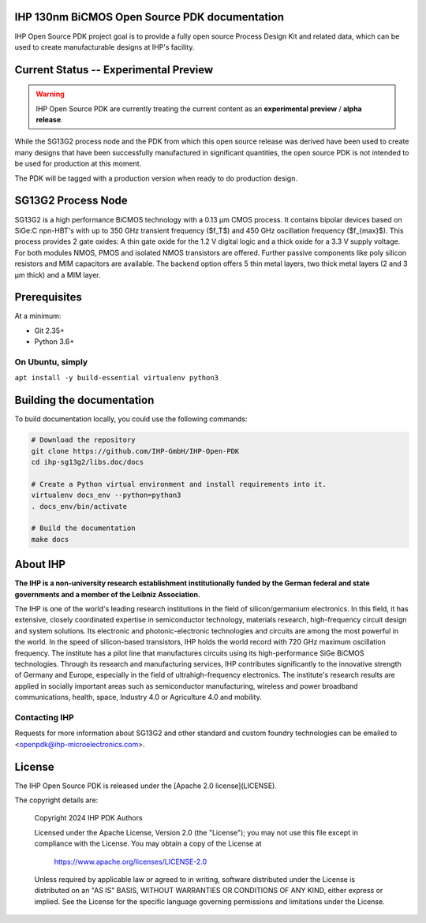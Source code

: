 IHP 130nm BiCMOS Open Source PDK documentation
==============================================

.. image:: https://img.shields.io/github/license/IHP-GmbH/IHP-Open-PDK
   :alt: GitHub license - Apache 2.0
   :target: https://github.com/IHP-GmbH/IHP-Open-PDK


IHP Open Source PDK project goal is to provide a fully open source Process Design Kit and related data, which can be used to create manufacturable designs at IHP's facility.

.. The IHP 130nm BiCMOS documentation can be found at <>.

.. image:: docs/_static/IHP_logo.png
   :align: center
   :alt: IHP Logo Image.
   :target: https://github.com/IHP-GmbH/IHP-Open-PDK/
   :width: 70%


.. |current-status| replace:: **Experimental Preview**

Current Status -- |current-status|
==================================

.. current_status_text

.. warning::
   IHP Open Source PDK are currently treating the current content as an **experimental preview** / **alpha release**.

While the SG13G2 process node and the PDK from which this open source release was derived have been 
used to create many designs that have been successfully manufactured in significant quantities, 
the open source PDK is not intended to be used for production at this moment.

The PDK will be tagged with a production version when ready to do production design.

SG13G2 Process Node
=====================

SG13G2 is a high performance BiCMOS technology with a 0.13 μm CMOS process. It contains bipolar
devices based on SiGe:C npn-HBT's with up to 350 GHz transient frequency ($f_T$) and 450 GHz oscillation
frequency ($f_{max}$). This process provides 2 gate oxides: A thin gate oxide for the 1.2 V digital logic and a thick
oxide for a 3.3 V supply voltage. For both modules NMOS, PMOS and isolated NMOS transistors are
offered. Further passive components like poly silicon resistors and MIM capacitors are available. The
backend option offers 5 thin metal layers, two thick metal layers (2 and 3 μm thick) and a MIM layer.

Prerequisites
=============

At a minimum:

-  Git 2.35+
-  Python 3.6+

On Ubuntu, simply
------------------

``apt install -y build-essential virtualenv python3``

Building the documentation
==========================

To build documentation locally, you could use the following commands:

.. code:: bash

   # Download the repository
   git clone https://github.com/IHP-GmbH/IHP-Open-PDK
   cd ihp-sg13g2/libs.doc/docs

   # Create a Python virtual environment and install requirements into it.
   virtualenv docs_env --python=python3
   . docs_env/bin/activate

   # Build the documentation
   make docs

About IHP
=========

**The IHP is a non-university research establishment institutionally funded by the German federal and state governments and a member of the Leibniz Association.**

The IHP is one of the world's leading research institutions in the field of silicon/germanium electronics. In this field, it has extensive, closely coordinated expertise in semiconductor technology, materials research, high-frequency circuit design and system solutions. Its electronic and photonic-electronic technologies and circuits are among the most powerful in the world. In the speed of silicon-based transistors, IHP holds the world record with 720 GHz maximum oscillation frequency. The institute has a pilot line that manufactures circuits using its high-performance SiGe BiCMOS technologies. Through its research and manufacturing services, IHP contributes significantly to the innovative strength of Germany and Europe, especially in the field of ultrahigh-frequency electronics. The institute's research results are applied in socially important areas such as semiconductor manufacturing, wireless and power broadband communications, health, space, Industry 4.0 or Agriculture 4.0 and mobility.

Contacting IHP
--------------

Requests for more information about SG13G2 and other standard and
custom foundry technologies can be emailed to \<openpdk@ihp-microelectronics.com\>.

License
=======

The IHP Open Source PDK is released under the [Apache 2.0 license](LICENSE).

The copyright details are:
    
    Copyright 2024 IHP PDK Authors

    Licensed under the Apache License, Version 2.0 (the "License");
    you may not use this file except in compliance with the License.
    You may obtain a copy of the License at

       https://www.apache.org/licenses/LICENSE-2.0

    Unless required by applicable law or agreed to in writing, software
    distributed under the License is distributed on an "AS IS" BASIS,
    WITHOUT WARRANTIES OR CONDITIONS OF ANY KIND, either express or implied.
    See the License for the specific language governing permissions and
    limitations under the License.
